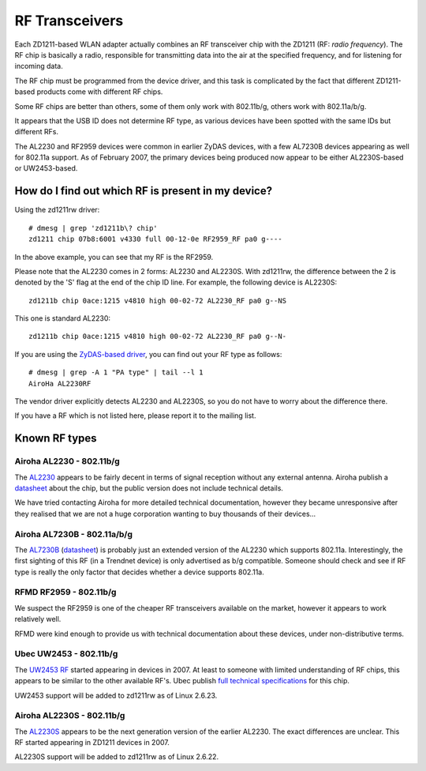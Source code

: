 RF Transceivers
===============

Each ZD1211-based WLAN adapter actually combines an RF transceiver chip
with the ZD1211 (RF: *radio frequency*). The RF chip is basically a
radio, responsible for transmitting data into the air at the specified
frequency, and for listening for incoming data.

The RF chip must be programmed from the device driver, and this task is
complicated by the fact that different ZD1211-based products come with
different RF chips.

Some RF chips are better than others, some of them only work with
802.11b/g, others work with 802.11a/b/g.

It appears that the USB ID does not determine RF type, as various
devices have been spotted with the same IDs but different RFs.

The AL2230 and RF2959 devices were common in earlier ZyDAS devices, with
a few AL7230B devices appearing as well for 802.11a support. As of
February 2007, the primary devices being produced now appear to be
either AL2230S-based or UW2453-based.

How do I find out which RF is present in my device?
~~~~~~~~~~~~~~~~~~~~~~~~~~~~~~~~~~~~~~~~~~~~~~~~~~~

Using the zd1211rw driver::

   # dmesg | grep 'zd1211b\? chip'
   zd1211 chip 07b8:6001 v4330 full 00-12-0e RF2959_RF pa0 g----

In the above example, you can see that my RF is the RF2959.

Please note that the AL2230 comes in 2 forms: AL2230 and AL2230S. With
zd1211rw, the difference between the 2 is denoted by the 'S' flag at the
end of the chip ID line. For example, the following device is AL2230S::

   zd1211b chip 0ace:1215 v4810 high 00-02-72 AL2230_RF pa0 g--NS

This one is standard AL2230::

   zd1211b chip 0ace:1215 v4810 high 00-02-72 AL2230_RF pa0 g--N-

If you are using the `ZyDAS-based driver
<http://zd1211.ath.cx/download/>`__, you can find out your RF type as
follows::

   # dmesg | grep -A 1 "PA type" | tail --l 1
   AiroHa AL2230RF

The vendor driver explicitly detects AL2230 and AL2230S, so you do not
have to worry about the difference there.

If you have a RF which is not listed here, please report it to the
mailing list.

Known RF types
~~~~~~~~~~~~~~

Airoha AL2230 - 802.11b/g
^^^^^^^^^^^^^^^^^^^^^^^^^

The `AL2230 <http://www.airoha.com.tw/AL2230.htm>`__ appears to be
fairly decent in terms of signal reception without any external antenna.
Airoha publish a `datasheet
<http://www.airoha.com.tw/pdf/AL2230S.pdf>`__ about the chip, but the
public version does not include technical details.

We have tried contacting Airoha for more detailed technical
documentation, however they became unresponsive after they realised that
we are not a huge corporation wanting to buy thousands of their
devices...

Airoha AL7230B - 802.11a/b/g
^^^^^^^^^^^^^^^^^^^^^^^^^^^^

The `AL7230B <http://www.airoha.com.tw/AL7230.htm>`__ (`datasheet
<http://www.airoha.com.tw/pdf/AL7230.pdf>`__) is probably just an
extended version of the AL2230 which supports 802.11a. Interestingly,
the first sighting of this RF (in a Trendnet device) is only advertised
as b/g compatible. Someone should check and see if RF type is really the
only factor that decides whether a device supports 802.11a.

RFMD RF2959 - 802.11b/g
^^^^^^^^^^^^^^^^^^^^^^^

We suspect the RF2959 is one of the cheaper RF transceivers available on
the market, however it appears to work relatively well.

RFMD were kind enough to provide us with technical documentation about
these devices, under non-distributive terms.

Ubec UW2453 - 802.11b/g
^^^^^^^^^^^^^^^^^^^^^^^

The `UW2453 RF <http://www.ubec.com.tw/product/uw2543.html>`__ started
appearing in devices in 2007. At least to someone with limited
understanding of RF chips, this appears to be similar to the other
available RF's. Ubec publish `full technical specifications
<http://www.ubec.com.tw/product/downfiles/uw2453/DS-2453-01%20v1%200.pdf>`__
for this chip.

UW2453 support will be added to zd1211rw as of Linux 2.6.23.

Airoha AL2230S - 802.11b/g
^^^^^^^^^^^^^^^^^^^^^^^^^^

The `AL2230S <http://www.airoha.com/AL2230.htm>`__ appears to be the
next generation version of the earlier AL2230. The exact differences are
unclear. This RF started appearing in ZD1211 devices in 2007.

AL2230S support will be added to zd1211rw as of Linux 2.6.22.
